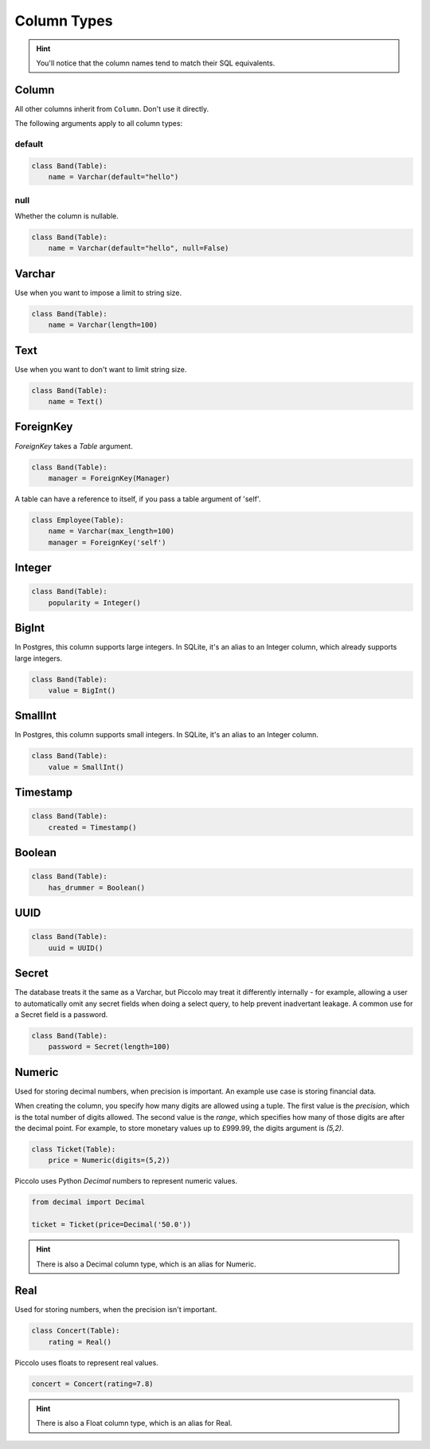.. _ColumnTypes:

Column Types
============

.. hint:: You'll notice that the column names tend to match their SQL
    equivalents.

Column
------

All other columns inherit from ``Column``. Don't use it directly.

The following arguments apply to all column types:

default
~~~~~~~

.. code-block:: python

    class Band(Table):
        name = Varchar(default="hello")

null
~~~~

Whether the column is nullable.

.. code-block:: python

    class Band(Table):
        name = Varchar(default="hello", null=False)

Varchar
-------

Use when you want to impose a limit to string size.

.. code-block:: python

    class Band(Table):
        name = Varchar(length=100)

Text
----

Use when you want to don't want to limit string size.

.. code-block:: python

    class Band(Table):
        name = Text()

ForeignKey
----------

`ForeignKey` takes a `Table` argument.

.. code-block:: python

    class Band(Table):
        manager = ForeignKey(Manager)

A table can have a reference to itself, if you pass a table argument of 'self'.

.. code-block:: python

    class Employee(Table):
        name = Varchar(max_length=100)
        manager = ForeignKey('self')

Integer
-------

.. code-block:: python

    class Band(Table):
        popularity = Integer()

BigInt
------

In Postgres, this column supports large integers. In SQLite, it's an alias to
an Integer column, which already supports large integers.

.. code-block:: python

    class Band(Table):
        value = BigInt()


SmallInt
--------

In Postgres, this column supports small integers. In SQLite, it's an alias to
an Integer column.

.. code-block:: python

    class Band(Table):
        value = SmallInt()


Timestamp
---------

.. code-block:: python

    class Band(Table):
        created = Timestamp()

Boolean
-------

.. code-block:: python

    class Band(Table):
        has_drummer = Boolean()

UUID
----

.. code-block:: python

    class Band(Table):
        uuid = UUID()

Secret
------

The database treats it the same as a Varchar, but Piccolo may treat it
differently internally - for example, allowing a user to automatically omit any
secret fields when doing a select query, to help prevent inadvertant leakage.
A common use for a Secret field is a password.

.. code-block:: python

    class Band(Table):
        password = Secret(length=100)

Numeric
-------

Used for storing decimal numbers, when precision is important. An example
use case is storing financial data.

When creating the column, you specify how many digits are allowed using a
tuple. The first value is the `precision`, which is the total number of digits
allowed. The second value is the `range`, which specifies how many of those
digits are after the decimal point. For example, to store monetary values up
to £999.99, the digits argument is `(5,2)`.

.. code-block:: python

    class Ticket(Table):
        price = Numeric(digits=(5,2))

Piccolo uses Python `Decimal` numbers to represent numeric values.

.. code-block:: python

    from decimal import Decimal

    ticket = Ticket(price=Decimal('50.0'))

.. hint:: There is also a Decimal column type, which is an alias for Numeric.


Real
----

Used for storing numbers, when the precision isn't important.

.. code-block:: python

    class Concert(Table):
        rating = Real()

Piccolo uses floats to represent real values.

.. code-block:: python

    concert = Concert(rating=7.8)

.. hint:: There is also a Float column type, which is an alias for Real.

